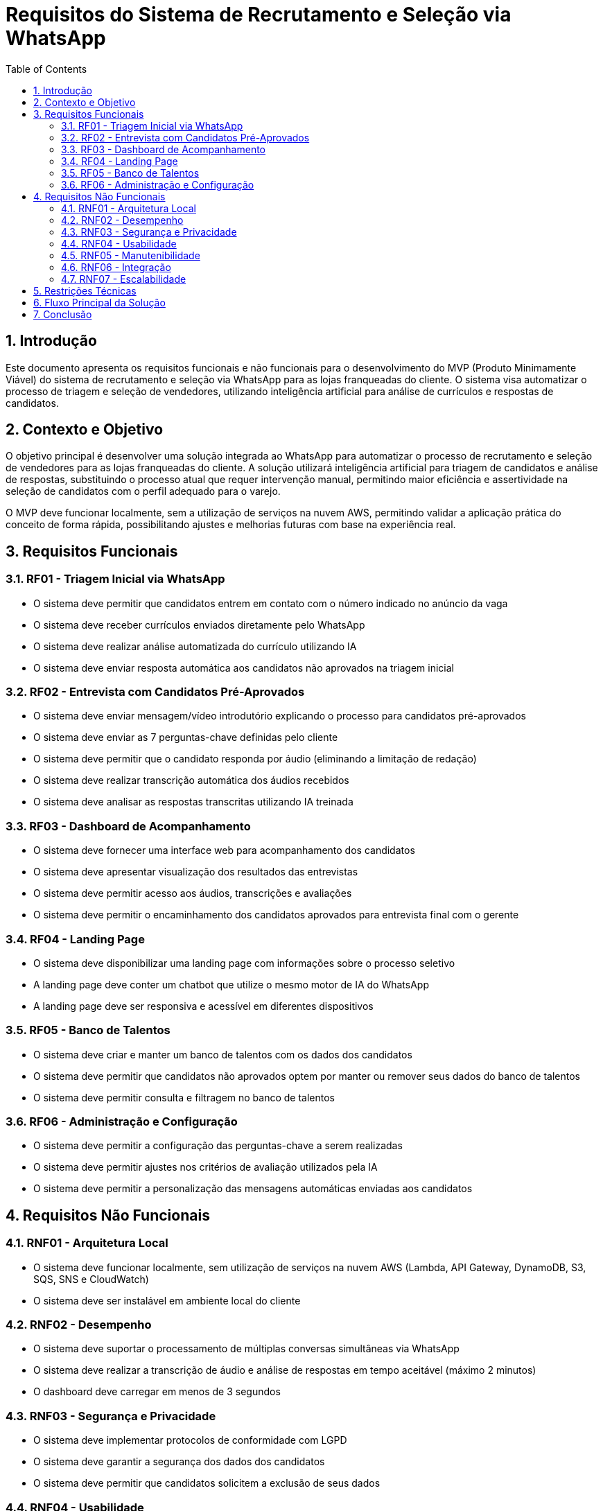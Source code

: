 = Requisitos do Sistema de Recrutamento e Seleção via WhatsApp
:toc: left
:toclevels: 3
:sectnums:
:icons: font
:source-highlighter: highlight.js

== Introdução

Este documento apresenta os requisitos funcionais e não funcionais para o desenvolvimento do MVP (Produto Minimamente Viável) do sistema de recrutamento e seleção via WhatsApp para as lojas franqueadas do cliente. O sistema visa automatizar o processo de triagem e seleção de vendedores, utilizando inteligência artificial para análise de currículos e respostas de candidatos.

== Contexto e Objetivo

O objetivo principal é desenvolver uma solução integrada ao WhatsApp para automatizar o processo de recrutamento e seleção de vendedores para as lojas franqueadas do cliente. A solução utilizará inteligência artificial para triagem de candidatos e análise de respostas, substituindo o processo atual que requer intervenção manual, permitindo maior eficiência e assertividade na seleção de candidatos com o perfil adequado para o varejo.

O MVP deve funcionar localmente, sem a utilização de serviços na nuvem AWS, permitindo validar a aplicação prática do conceito de forma rápida, possibilitando ajustes e melhorias futuras com base na experiência real.

== Requisitos Funcionais

=== RF01 - Triagem Inicial via WhatsApp
* O sistema deve permitir que candidatos entrem em contato com o número indicado no anúncio da vaga
* O sistema deve receber currículos enviados diretamente pelo WhatsApp
* O sistema deve realizar análise automatizada do currículo utilizando IA
* O sistema deve enviar resposta automática aos candidatos não aprovados na triagem inicial

=== RF02 - Entrevista com Candidatos Pré-Aprovados
* O sistema deve enviar mensagem/vídeo introdutório explicando o processo para candidatos pré-aprovados
* O sistema deve enviar as 7 perguntas-chave definidas pelo cliente
* O sistema deve permitir que o candidato responda por áudio (eliminando a limitação de redação)
* O sistema deve realizar transcrição automática dos áudios recebidos
* O sistema deve analisar as respostas transcritas utilizando IA treinada

=== RF03 - Dashboard de Acompanhamento
* O sistema deve fornecer uma interface web para acompanhamento dos candidatos
* O sistema deve apresentar visualização dos resultados das entrevistas
* O sistema deve permitir acesso aos áudios, transcrições e avaliações
* O sistema deve permitir o encaminhamento dos candidatos aprovados para entrevista final com o gerente

=== RF04 - Landing Page
* O sistema deve disponibilizar uma landing page com informações sobre o processo seletivo
* A landing page deve conter um chatbot que utilize o mesmo motor de IA do WhatsApp
* A landing page deve ser responsiva e acessível em diferentes dispositivos

=== RF05 - Banco de Talentos
* O sistema deve criar e manter um banco de talentos com os dados dos candidatos
* O sistema deve permitir que candidatos não aprovados optem por manter ou remover seus dados do banco de talentos
* O sistema deve permitir consulta e filtragem no banco de talentos

=== RF06 - Administração e Configuração
* O sistema deve permitir a configuração das perguntas-chave a serem realizadas
* O sistema deve permitir ajustes nos critérios de avaliação utilizados pela IA
* O sistema deve permitir a personalização das mensagens automáticas enviadas aos candidatos

== Requisitos Não Funcionais

=== RNF01 - Arquitetura Local
* O sistema deve funcionar localmente, sem utilização de serviços na nuvem AWS (Lambda, API Gateway, DynamoDB, S3, SQS, SNS e CloudWatch)
* O sistema deve ser instalável em ambiente local do cliente

=== RNF02 - Desempenho
* O sistema deve suportar o processamento de múltiplas conversas simultâneas via WhatsApp
* O sistema deve realizar a transcrição de áudio e análise de respostas em tempo aceitável (máximo 2 minutos)
* O dashboard deve carregar em menos de 3 segundos

=== RNF03 - Segurança e Privacidade
* O sistema deve implementar protocolos de conformidade com LGPD
* O sistema deve garantir a segurança dos dados dos candidatos
* O sistema deve permitir que candidatos solicitem a exclusão de seus dados

=== RNF04 - Usabilidade
* A interface do dashboard deve ser intuitiva e de fácil utilização
* O fluxo de conversa no WhatsApp deve ser natural e compreensível
* O sistema deve fornecer feedback claro aos candidatos sobre cada etapa do processo

=== RNF05 - Manutenibilidade
* O código deve seguir boas práticas de desenvolvimento e padrões de projeto
* O sistema deve ser modular, permitindo a adição de novas funcionalidades
* O sistema deve incluir documentação técnica e manual de utilização

=== RNF06 - Integração
* O sistema deve integrar-se com a API do WhatsApp via Twilio
* O sistema deve integrar-se com serviços de IA para processamento de linguagem natural
* O sistema deve permitir a exportação de dados em formato CSV

=== RNF07 - Escalabilidade
* A arquitetura deve permitir futuras expansões e melhorias
* O sistema deve ser projetado para suportar aumento de volume de candidatos sem degradação significativa

== Restrições Técnicas

* O MVP deve funcionar localmente, sem utilização de serviços AWS
* Backend: Python com FastAPI
* Frontend (Dashboard): React.js com TailwindCSS
* Integração WhatsApp: API Twilio
* Processamento de Linguagem Natural: OpenAI GPT-4 ou similar
* Transcrição de Áudio: Assembly AI ou similar
* Banco de Dados: SQLite (local) ou PostgreSQL (Render)

== Fluxo Principal da Solução

[plantuml]
----
@startuml
actor Candidato
actor Gerente
participant "WhatsApp" as WA
participant "Sistema" as SYS
participant "IA" as AI
participant "Dashboard" as DASH

Candidato -> WA : Envia mensagem para número da vaga
WA -> SYS : Recebe mensagem
SYS -> Candidato : Solicita currículo
Candidato -> WA : Envia currículo
WA -> SYS : Recebe currículo
SYS -> AI : Analisa currículo
AI -> SYS : Retorna avaliação

alt Candidato não aprovado na triagem
    SYS -> Candidato : Envia mensagem de não aprovação
    SYS -> Candidato : Pergunta se deseja manter dados para futuras vagas
else Candidato aprovado na triagem
    SYS -> Candidato : Envia vídeo introdutório
    SYS -> Candidato : Envia perguntas-chave
    Candidato -> WA : Responde perguntas por áudio
    WA -> SYS : Recebe áudios
    SYS -> AI : Transcreve e analisa respostas
    AI -> SYS : Retorna avaliação
    SYS -> DASH : Atualiza dashboard com resultados
    Gerente -> DASH : Acessa resultados e avaliações
    
    alt Candidato aprovado na entrevista
        Gerente -> DASH : Marca entrevista final
        SYS -> Candidato : Agenda entrevista final
    else Candidato não aprovado na entrevista
        SYS -> Candidato : Envia mensagem de não aprovação
        SYS -> Candidato : Pergunta se deseja manter dados para futuras vagas
    end
end
@enduml
----

== Conclusão

Os requisitos apresentados neste documento servirão como base para o desenvolvimento da arquitetura do sistema de recrutamento e seleção via WhatsApp. O MVP local permitirá validar o conceito e a eficácia da solução antes de possíveis expansões futuras.
